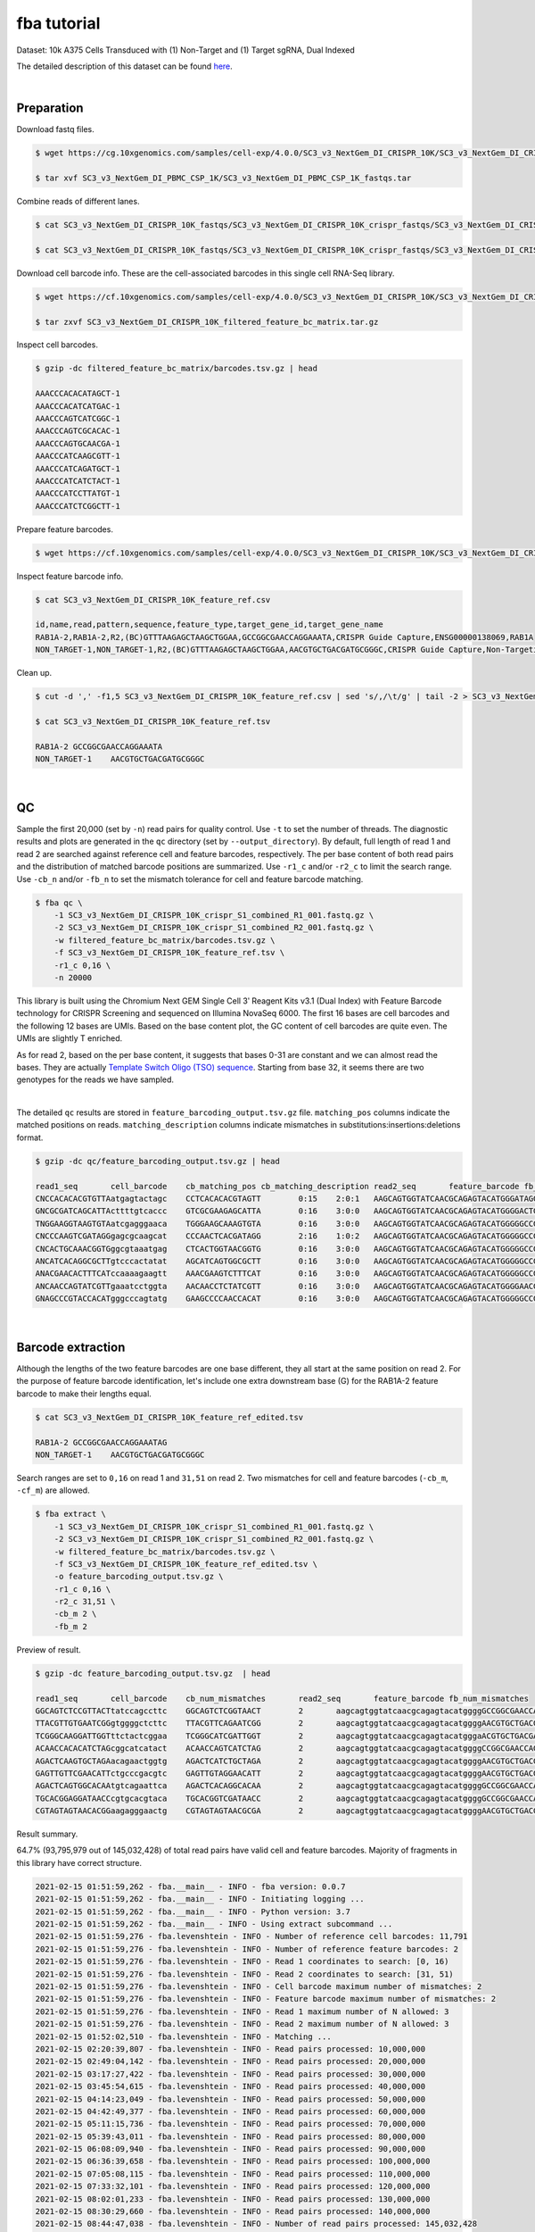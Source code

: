 .. _tutorial_crispr_screening_SC3_v3_NextGem_DI_CRISPR_10K:


fba tutorial
============

Dataset: 10k A375 Cells Transduced with (1) Non-Target and (1) Target sgRNA, Dual Indexed

The detailed description of this dataset can be found here_.

.. _here: https://support.10xgenomics.com/single-cell-gene-expression/datasets/4.0.0/SC3_v3_NextGem_DI_CRISPR_10K

|

Preparation
-----------

Download fastq files.

.. code-block:: console

    $ wget https://cg.10xgenomics.com/samples/cell-exp/4.0.0/SC3_v3_NextGem_DI_CRISPR_10K/SC3_v3_NextGem_DI_CRISPR_10K_fastqs.tar

    $ tar xvf SC3_v3_NextGem_DI_PBMC_CSP_1K/SC3_v3_NextGem_DI_PBMC_CSP_1K_fastqs.tar

Combine reads of different lanes.

.. code-block:: console

    $ cat SC3_v3_NextGem_DI_CRISPR_10K_fastqs/SC3_v3_NextGem_DI_CRISPR_10K_crispr_fastqs/SC3_v3_NextGem_DI_CRISPR_10K_crispr_S1_L00?_R1_001.fastq.gz > SC3_v3_NextGem_DI_CRISPR_10K_crispr_S1_combined_R1_001.fastq.gz

    $ cat SC3_v3_NextGem_DI_CRISPR_10K_fastqs/SC3_v3_NextGem_DI_CRISPR_10K_crispr_fastqs/SC3_v3_NextGem_DI_CRISPR_10K_crispr_S1_L00?_R2_001.fastq.gz > SC3_v3_NextGem_DI_CRISPR_10K_crispr_S1_combined_R2_001.fastq.gz

Download cell barcode info. These are the cell-associated barcodes in this single cell RNA-Seq library.

.. code-block:: console

    $ wget https://cf.10xgenomics.com/samples/cell-exp/4.0.0/SC3_v3_NextGem_DI_CRISPR_10K/SC3_v3_NextGem_DI_CRISPR_10K_filtered_feature_bc_matrix.tar.gz

    $ tar zxvf SC3_v3_NextGem_DI_CRISPR_10K_filtered_feature_bc_matrix.tar.gz

Inspect cell barcodes.

.. code-block:: console

    $ gzip -dc filtered_feature_bc_matrix/barcodes.tsv.gz | head

    AAACCCACACATAGCT-1
    AAACCCACATCATGAC-1
    AAACCCAGTCATCGGC-1
    AAACCCAGTCGCACAC-1
    AAACCCAGTGCAACGA-1
    AAACCCATCAAGCGTT-1
    AAACCCATCAGATGCT-1
    AAACCCATCATCTACT-1
    AAACCCATCCTTATGT-1
    AAACCCATCTCGGCTT-1

Prepare feature barcodes.

.. code-block:: console

    $ wget https://cf.10xgenomics.com/samples/cell-exp/4.0.0/SC3_v3_NextGem_DI_CRISPR_10K/SC3_v3_NextGem_DI_CRISPR_10K_feature_ref.csv

Inspect feature barcode info.

.. code-block:: console

    $ cat SC3_v3_NextGem_DI_CRISPR_10K_feature_ref.csv

    id,name,read,pattern,sequence,feature_type,target_gene_id,target_gene_name
    RAB1A-2,RAB1A-2,R2,(BC)GTTTAAGAGCTAAGCTGGAA,GCCGGCGAACCAGGAAATA,CRISPR Guide Capture,ENSG00000138069,RAB1A
    NON_TARGET-1,NON_TARGET-1,R2,(BC)GTTTAAGAGCTAAGCTGGAA,AACGTGCTGACGATGCGGGC,CRISPR Guide Capture,Non-Targeting,Non-Targeting

Clean up.

.. code-block:: console

    $ cut -d ',' -f1,5 SC3_v3_NextGem_DI_CRISPR_10K_feature_ref.csv | sed 's/,/\t/g' | tail -2 > SC3_v3_NextGem_DI_CRISPR_10K_feature_ref.tsv

    $ cat SC3_v3_NextGem_DI_CRISPR_10K_feature_ref.tsv

    RAB1A-2 GCCGGCGAACCAGGAAATA
    NON_TARGET-1    AACGTGCTGACGATGCGGGC

|

QC
--

Sample the first 20,000 (set by ``-n``) read pairs for quality control. Use ``-t`` to set the number of threads. The diagnostic results and plots are generated in the ``qc`` directory (set by ``--output_directory``). By default, full length of read 1 and read 2 are searched against reference cell and feature barcodes, respectively. The per base content of both read pairs and the distribution of matched barcode positions are summarized. Use ``-r1_c`` and/or ``-r2_c`` to limit the search range. Use ``-cb_n`` and/or ``-fb_n`` to set the mismatch tolerance for cell and feature barcode matching.

.. code-block:: console

    $ fba qc \
        -1 SC3_v3_NextGem_DI_CRISPR_10K_crispr_S1_combined_R1_001.fastq.gz \
        -2 SC3_v3_NextGem_DI_CRISPR_10K_crispr_S1_combined_R2_001.fastq.gz \
        -w filtered_feature_bc_matrix/barcodes.tsv.gz \
        -f SC3_v3_NextGem_DI_CRISPR_10K_feature_ref.tsv \
        -r1_c 0,16 \
        -n 20000

This library is built using the Chromium Next GEM Single Cell 3ʹ Reagent Kits v3.1 (Dual Index) with Feature Barcode technology for CRISPR Screening and sequenced on Illumina NovaSeq 6000. The first 16 bases are cell barcodes and the following 12 bases are UMIs. Based on the base content plot, the GC content of cell barcodes are quite even. The UMIs are slightly T enriched.

.. image:: Pyplot_read1_per_base_seq_content.png
   :width: 350px
   :align: center

As for read 2, based on the per base content, it suggests that bases 0-31 are constant and we can almost read the bases. They are actually `Template Switch Oligo (TSO) sequence`_. Starting from base 32, it seems there are two genotypes for the reads we have sampled.

.. _`Template Switch Oligo (TSO) sequence`: https://assets.ctfassets.net/an68im79xiti/4HEC1M6tFbBJXXTv7jVVo1/a271ac8d5fa73180e603df21030f9e9a/CG000316_ChromiumNextGEMSingleCell3__v3.1_CRISPR_Screening_Dual_Index_RevA.pdf

.. image:: Pyplot_read2_per_base_seq_content.png
   :width: 800px
   :align: center

|

.. image:: Pyplot_read2_barcodes_starting_ending.png
   :width: 800px
   :align: center

The detailed ``qc`` results are stored in ``feature_barcoding_output.tsv.gz`` file. ``matching_pos`` columns indicate the matched positions on reads. ``matching_description`` columns indicate mismatches in substitutions:insertions:deletions format.

.. code-block:: console

    $ gzip -dc qc/feature_barcoding_output.tsv.gz | head

    read1_seq       cell_barcode    cb_matching_pos cb_matching_description read2_seq       feature_barcode fb_matching_pos fb_matching_description
    CNCCACACACGTGTTAatgagtactagc    CCTCACACACGTAGTT        0:15    2:0:1   AAGCAGTGGTATCAACGCAGAGTACATGGGATAGGTTTGGTCCTAGCCTTTCTATTAGCTCTTAGTAAGATTACACATGCAAGCATCCCC    no_match        NA      NA
    GNCGCGATCAGCATTActtttgtcaccc    GTCGCGAAGAGCATTA        0:16    3:0:0   AAGCAGTGGTATCAACGCAGAGTACATGGGGACTGTTGCTGGTGTGTACTTGCTAAGGTTTATGTCAGTTCAAGATTATAAGCCCCCCAG    no_match        NA      NA
    TNGGAAGGTAAGTGTAatcgagggaaca    TGGGAAGCAAAGTGTA        0:16    3:0:0   AAGCAGTGGTATCAACGCAGAGTACATGGGGGCCGGCGAACCAGGAAATAGTTTAAGAGCTAAGCTGGAAACAGCATAGCAAGTTTAAAT    RAB1A-2_GCCGGCGAACCAGGAAATAG    31:51   0:0:0
    CNCCCAAGTCGATAGGgagcgcaagcat    CCCAACTCACGATAGG        2:16    1:0:2   AAGCAGTGGTATCAACGCAGAGTACATGGGGGCCGGCGAACCAGGAAATAGTTTAAGAGCTAAGCTGGAAACAGCATAGCAAGTTTAAAT    RAB1A-2_GCCGGCGAACCAGGAAATAG    31:51   0:0:0
    CNCACTGCAAACGGTGggcgtaaatgag    CTCACTGGTAACGGTG        0:16    3:0:0   AAGCAGTGGTATCAACGCAGAGTACATGGGGGCCGGCGAACCAGGAAATAGTTTAAGAGCTAAGCTGGAAACAGCATAGCAAGTTTAAAT    RAB1A-2_GCCGGCGAACCAGGAAATAG    31:51   0:0:0
    ANCATCACAGGCGCTTgtcccactatat    AGCATCAGTGGCGCTT        0:16    3:0:0   AAGCAGTGGTATCAACGCAGAGTACATGGGGGCCGGCGAACCAGGAAATAGTTTAAGAGCTAAGCTGGAAACAGCATAGCAAGTTTAAAT    RAB1A-2_GCCGGCGAACCAGGAAATAG    31:51   0:0:0
    ANACGAACACTTTCATccaaaagaagtt    AAACGAAGTCTTTCAT        0:16    3:0:0   AAGCAGTGGTATCAACGCAGAGTACATGGGGGCCGGCGAACCAGGAAATAGTTTAAGAGCTAAGCTGGAAACAGCATAGCAAGTTTAAAT    RAB1A-2_GCCGGCGAACCAGGAAATAG    31:51   0:0:0
    ANCAACCAGTATCGTTgaaatcctggta    AACAACCTCTATCGTT        0:16    3:0:0   AAGCAGTGGTATCAACGCAGAGTACATGGGGAACGTGCTGACGATGCGGGCGTTTAAGAGCTAAGCTGGAAACAGCATAGCAAGTTTAAA    NON_TARGET-1_AACGTGCTGACGATGCGGGC       31:51   0:0:0
    GNAGCCCGTACCACATgggcccagtatg    GAAGCCCCAACCACAT        0:16    3:0:0   AAGCAGTGGTATCAACGCAGAGTACATGGGGGCCGGCGAACCAGGAAATAGTTTAAGAGCTAAGCTGGAAACAGCATAGCAAGTTTAAAT    RAB1A-2_GCCGGCGAACCAGGAAATAG    31:51   0:0:0

|

Barcode extraction
------------------

Although the lengths of the two feature barcodes are one base different, they all start at the same position on read 2. For the purpose of feature barcode identification, let's include one extra downstream base (G) for the RAB1A-2 feature barcode to make their lengths equal.

.. code-block:: console

    $ cat SC3_v3_NextGem_DI_CRISPR_10K_feature_ref_edited.tsv

    RAB1A-2 GCCGGCGAACCAGGAAATAG
    NON_TARGET-1    AACGTGCTGACGATGCGGGC

Search ranges are set to ``0,16`` on read 1 and ``31,51`` on read 2. Two mismatches for cell and feature barcodes (``-cb_m``, ``-cf_m``) are allowed.

.. code-block:: console

    $ fba extract \
        -1 SC3_v3_NextGem_DI_CRISPR_10K_crispr_S1_combined_R1_001.fastq.gz \
        -2 SC3_v3_NextGem_DI_CRISPR_10K_crispr_S1_combined_R2_001.fastq.gz \
        -w filtered_feature_bc_matrix/barcodes.tsv.gz \
        -f SC3_v3_NextGem_DI_CRISPR_10K_feature_ref_edited.tsv \
        -o feature_barcoding_output.tsv.gz \
        -r1_c 0,16 \
        -r2_c 31,51 \
        -cb_m 2 \
        -fb_m 2

Preview of result.

.. code-block:: console

    $ gzip -dc feature_barcoding_output.tsv.gz  | head

    read1_seq       cell_barcode    cb_num_mismatches       read2_seq       feature_barcode fb_num_mismatches
    GGCAGTCTCCGTTACTtatccagccttc    GGCAGTCTCGGTAACT        2       aagcagtggtatcaacgcagagtacatggggGCCGGCGAACCAGGAAATAGtttaagagctaagctggaaacagcatagcaagtttaaat    RAB1A-2_GCCGGCGAACCAGGAAATAG     0
    TTACGTTGTGAATCGGgtggggctcttc    TTACGTTCAGAATCGG        2       aagcagtggtatcaacgcagagtacatggggAACGTGCTGACGATGCGGGCgtttaagagctaagctggaaacagcatagcaagtttaaa    NON_TARGET-1_AACGTGCTGACGATGCGGGC        0
    TCGGGCAAGGATTGGTttctactcggaa    TCGGGCATCGATTGGT        2       aagcagtggtatcaacgcagagtacatgggaACGTGCTGACGATGCGGGCGtttaagagctaagctggaaacagcatagcaagtttaaat    NON_TARGET-1_AACGTGCTGACGATGCGGGC        2
    ACAACCACACATCTAGcggcatcatact    ACAACCAGTCATCTAG        2       aagcagtggtatcaacgcagagtacatggggCCGGCGAACCAGGAAATAGTttaagagctaagctggaaacagcatagcaagtttaaata    RAB1A-2_GCCGGCGAACCAGGAAATAG     2
    AGACTCAAGTGCTAGAacagaactggtg    AGACTCATCTGCTAGA        2       aagcagtggtatcaacgcagagtacatggggAACGTGCTGACGATGCGGGCgtttaagagctaagctggaaacagcatagcaagtttaaa    NON_TARGET-1_AACGTGCTGACGATGCGGGC        0
    GAGTTGTTCGAACATTctgcccgacgtc    GAGTTGTAGGAACATT        2       aagcagtggtatcaacgcagagtacatggggAACGTGCTGACGATGCGGGCgtttaagagctaagctggaaacagcatagcaagtttaaa    NON_TARGET-1_AACGTGCTGACGATGCGGGC        0
    AGACTCAGTGGCACAAtgtcagaattca    AGACTCACAGGCACAA        2       aagcagtggtatcaacgcagagtacatggggGCCGGCGAACCAGGAAATAGtttaagagctaagctggaaacagcatagcaagtttaaat    RAB1A-2_GCCGGCGAACCAGGAAATAG     0
    TGCACGGAGGATAACCcgtgcacgtaca    TGCACGGTCGATAACC        2       aagcagtggtatcaacgcagagtacatggggGCCGGCGAACCAGGAAATAGtttaagagctaagctggaaacagcatagcaagtttaaat    RAB1A-2_GCCGGCGAACCAGGAAATAG     0
    CGTAGTAGTAACACGGaagagggaactg    CGTAGTAGTAACGCGA        2       aagcagtggtatcaacgcagagtacatggggAACGTGCTGACGATGCGGGCgtttaagagctaagctggaaacagcatagcaagtttaaa    NON_TARGET-1_AACGTGCTGACGATGCGGGC        0


Result summary.

64.7% (93,795,979 out of 145,032,428) of total read pairs have valid cell and feature barcodes. Majority of fragments in this library have correct structure.

.. code-block:: console

    2021-02-15 01:51:59,262 - fba.__main__ - INFO - fba version: 0.0.7
    2021-02-15 01:51:59,262 - fba.__main__ - INFO - Initiating logging ...
    2021-02-15 01:51:59,262 - fba.__main__ - INFO - Python version: 3.7
    2021-02-15 01:51:59,262 - fba.__main__ - INFO - Using extract subcommand ...
    2021-02-15 01:51:59,276 - fba.levenshtein - INFO - Number of reference cell barcodes: 11,791
    2021-02-15 01:51:59,276 - fba.levenshtein - INFO - Number of reference feature barcodes: 2
    2021-02-15 01:51:59,276 - fba.levenshtein - INFO - Read 1 coordinates to search: [0, 16)
    2021-02-15 01:51:59,276 - fba.levenshtein - INFO - Read 2 coordinates to search: [31, 51)
    2021-02-15 01:51:59,276 - fba.levenshtein - INFO - Cell barcode maximum number of mismatches: 2
    2021-02-15 01:51:59,276 - fba.levenshtein - INFO - Feature barcode maximum number of mismatches: 2
    2021-02-15 01:51:59,276 - fba.levenshtein - INFO - Read 1 maximum number of N allowed: 3
    2021-02-15 01:51:59,276 - fba.levenshtein - INFO - Read 2 maximum number of N allowed: 3
    2021-02-15 01:52:02,510 - fba.levenshtein - INFO - Matching ...
    2021-02-15 02:20:39,807 - fba.levenshtein - INFO - Read pairs processed: 10,000,000
    2021-02-15 02:49:04,142 - fba.levenshtein - INFO - Read pairs processed: 20,000,000
    2021-02-15 03:17:27,422 - fba.levenshtein - INFO - Read pairs processed: 30,000,000
    2021-02-15 03:45:54,615 - fba.levenshtein - INFO - Read pairs processed: 40,000,000
    2021-02-15 04:14:23,049 - fba.levenshtein - INFO - Read pairs processed: 50,000,000
    2021-02-15 04:42:49,377 - fba.levenshtein - INFO - Read pairs processed: 60,000,000
    2021-02-15 05:11:15,736 - fba.levenshtein - INFO - Read pairs processed: 70,000,000
    2021-02-15 05:39:43,011 - fba.levenshtein - INFO - Read pairs processed: 80,000,000
    2021-02-15 06:08:09,940 - fba.levenshtein - INFO - Read pairs processed: 90,000,000
    2021-02-15 06:36:39,658 - fba.levenshtein - INFO - Read pairs processed: 100,000,000
    2021-02-15 07:05:08,115 - fba.levenshtein - INFO - Read pairs processed: 110,000,000
    2021-02-15 07:33:32,101 - fba.levenshtein - INFO - Read pairs processed: 120,000,000
    2021-02-15 08:02:01,233 - fba.levenshtein - INFO - Read pairs processed: 130,000,000
    2021-02-15 08:30:29,660 - fba.levenshtein - INFO - Read pairs processed: 140,000,000
    2021-02-15 08:44:47,038 - fba.levenshtein - INFO - Number of read pairs processed: 145,032,428
    2021-02-15 08:44:47,038 - fba.levenshtein - INFO - Number of read pairs w/ valid barcodes: 93,795,979
    2021-02-15 08:44:47,153 - fba.__main__ - INFO - Done.

|

Matrix generation
-----------------

Only fragments with correct (passed the criteria) cell and feature barcodes are included. UMI removal is powered by UMI-tools (`Smith, T., et al. 2017. Genome Res. 27, 491–499.`_). Use ``-us`` to set the UMI starting position on read 1. Use ``-ul`` to set the UMI length. Fragments with UMI length less than this value are discarded. Use ``-um`` to set mismatch threshold. UMI deduplication method is set by ``-ud``.

.. _`Smith, T., et al. 2017. Genome Res. 27, 491–499.`: http://www.genome.org/cgi/doi/10.1101/gr.209601.116

The generated feature count matrix can be easily imported into well-established single cell analysis packages: Seruat_ and Scanpy_.

.. _Seruat: https://satijalab.org/seurat/

.. _Scanpy: https://scanpy.readthedocs.io/en/stable/

.. code-block:: console

    $ fba count \
        -i feature_barcoding_output.tsv.gz \
        -o matrix_featurecount.csv.gz \
        -us 16 \
        -ul 12 \
        -um 1 \
        -ud directional

Result summary.

7.6% (7,145,799 out of 93,795,979) of read pairs with valid cell and feature barcodes are unique fragments. 4.9% (7,143,943 out of 145,032,428) of total sequenced read pairs contribute to the final matrix.

.. code-block:: console

    2020-10-20 04:47:32,738 - fba.__main__ - INFO - fba version: 0.0.7
    2020-10-20 04:47:32,738 - fba.__main__ - INFO - Initiating logging ...
    2020-10-20 04:47:32,738 - fba.__main__ - INFO - Python version: 3.7
    2020-10-20 04:47:32,738 - fba.__main__ - INFO - Using count subcommand ...
    2020-10-20 04:47:32,738 - fba.count - INFO - UMI-tools version: 1.0.1
    2020-10-20 04:47:32,795 - fba.count - INFO - UMI starting position on read 1: 16
    2020-10-20 04:47:32,795 - fba.count - INFO - UMI length: 12
    2020-10-20 04:47:32,795 - fba.count - INFO - UMI-tools deduplication threshold: 1
    2020-10-20 04:47:32,795 - fba.count - INFO - UMI-tools deduplication method: directional
    2020-10-20 04:47:32,795 - fba.count - INFO - Header line: read1_seq cell_barcode cb_num_mismatches read2_seq feature_barcode fb_num_mismatches
    2020-10-20 04:51:50,886 - fba.count - INFO - Number of lines processed: 93,795,979
    2020-10-20 04:51:50,893 - fba.count - INFO - Number of cell barcodes detected: 11,758
    2020-10-20 04:51:50,894 - fba.count - INFO - Number of features detected: 2
    2020-10-20 05:00:42,298 - fba.count - INFO - Total UMIs after deduplication: 7,145,799
    2020-10-20 05:00:42,320 - fba.count - INFO - Median number of UMIs per cell: 477.0
    2020-10-20 05:00:42,434 - fba.__main__ - INFO - Done.

|

Demultiplexing
--------------

Negative binomial distribution
^^^^^^^^^^^^^^^^^^^^^^^^^^^^^^

Cells are classified based on feature count matrix. Demultiplexing method 1 (set by ``-dm``) is implemented based on the method described by `Stoeckius, M., et al. (2018)`_ with some modifications. A cell identity matrix is generated in the output directory: 0 means negative, 1 means positive. Use ``-q`` to set the quantile threshold for demulitplexing. Set ``-v`` to enable generating visualization plots.

.. _`Stoeckius, M., et al. (2018)`: https://doi.org/10.1186/s13059-018-1603-1

.. code-block:: console

    $ fba demultiplex \
        -i matrix_featurecount.csv.gz \
        --output_directory demultiplexed \
        -dm 1 \
        -q 0.75 \
        -v

Heatmap of relative abundance of feature across all cells. Each column represents a single cell.

.. image:: Pyplot_heatmap_cells_demultiplexed.png
   :alt: Heatmap
   :width: 700px
   :align: center

t-SNE embedding of cells based on the abundance of features  (no transcriptome information used). Colors indicate the sgRNA status for each cell, as called by FBA.

.. image:: Pyplot_embedding_cells_demultiplexed.png
   :alt: t-SNE embedding
   :width: 500px
   :align: center

Gaussian mixture model
^^^^^^^^^^^^^^^^^^^^^^^^^^^^^^

The implementation of demultiplexing method 2 (set by ``-dm``) is inspired by the method described on `10x Genomics’ website`_. Use ``-p`` to set the probability threshold for demulitplexing (default, 0.9).

.. _`10x Genomics’ website`: https://support.10xgenomics.com/single-cell-gene-expression/software/pipelines/latest/algorithms/crispr

.. code-block:: console

    $ fba demultiplex \
        -i matrix_featurecount.csv.gz \
        --output_directory demultiplexed \
        -dm 2 \
        -v

.. code-block:: console

    2021-10-04 14:14:15,659 - fba.__main__ - INFO - fba version: 0.0.13
    2021-10-04 14:14:15,659 - fba.__main__ - INFO - Initiating logging ...
    2021-10-04 14:14:15,659 - fba.__main__ - INFO - Python version: 3.8
    2021-10-04 14:14:15,659 - fba.__main__ - INFO - Using demultiplex subcommand ...
    2021-10-04 14:14:36,166 - fba.__main__ - INFO - Skipping arguments: "-q/--quantile", "-cm/--clustering_method"
    2021-10-04 14:14:36,166 - fba.demultiplex - INFO - Output directory: demultiplexed
    2021-10-04 14:14:36,166 - fba.demultiplex - INFO - Demultiplexing method: 2
    2021-10-04 14:14:36,166 - fba.demultiplex - INFO - UMI normalization method: clr
    2021-10-04 14:14:36,167 - fba.demultiplex - INFO - Visualization: On
    2021-10-04 14:14:36,167 - fba.demultiplex - INFO - Visualization method: tsne
    2021-10-04 14:14:36,167 - fba.demultiplex - INFO - Loading feature count matrix: matrix_featurecount.csv.gz ...
    2021-10-04 14:14:37,875 - fba.demultiplex - INFO - Number of cells: 11,758
    2021-10-04 14:14:37,875 - fba.demultiplex - INFO - Number of positive cells for a feature to be included: 200
    2021-10-04 14:14:37,920 - fba.demultiplex - INFO - Number of features: 2 / 2 (after filtering / original in the matrix)
    2021-10-04 14:14:37,920 - fba.demultiplex - INFO - Features: NON_TARGET-1 RAB1A-2
    2021-10-04 14:14:37,920 - fba.demultiplex - INFO - Total UMIs: 7,145,799 / 7,145,799
    2021-10-04 14:14:37,942 - fba.demultiplex - INFO - Median number of UMIs per cell: 477.0 / 477.0
    2021-10-04 14:14:37,942 - fba.demultiplex - INFO - Demultiplexing ...
    2021-10-04 14:14:38,418 - fba.demultiplex - INFO - Generating heatmap ...
    2021-10-04 14:14:42,078 - fba.demultiplex - INFO - Embedding ...
    2021-10-04 14:15:24,288 - fba.__main__ - INFO - Done.

Heatmap of relative abundance of feature across all cells. Each column represents a single cell.

.. image:: Pyplot_heatmap_cells_demultiplexed_gm.png
   :alt: Heatmap
   :width: 700px
   :align: center

t-SNE embedding of cells based on the abundance of features  (no transcriptome information used). Colors indicate the sgRNA status for each cell, as called by FBA.

.. image:: Pyplot_embedding_cells_demultiplexed_gm.png
   :alt: t-SNE embedding
   :width: 500px
   :align: center

Poisson-Gaussian mixture model
^^^^^^^^^^^^^^^^^^^^^^^^^^^^^^

The implementation of demultiplexing method 3 (set by ``-dm``) is inspired by the method described on `10x Genomics’ website`_. Use ``-p`` to set the probability threshold for demulitplexing (default, 0.5).

.. _`10x Genomics’ website`: https://support.10xgenomics.com/single-cell-gene-expression/software/pipelines/latest/algorithms/crispr

.. code-block:: console

    $ fba demultiplex \
        -i matrix_featurecount.csv.gz \
        --output_directory demultiplexed \
        -dm 3 \
        -v

.. code-block:: console

    2021-10-04 14:14:15,659 - fba.__main__ - INFO - fba version: 0.0.13
    2021-10-04 14:14:15,659 - fba.__main__ - INFO - Initiating logging ...
    2021-10-04 14:14:15,659 - fba.__main__ - INFO - Python version: 3.8
    2021-10-04 14:14:15,659 - fba.__main__ - INFO - Using demultiplex subcommand ...
    2021-10-04 14:14:36,166 - fba.__main__ - INFO - Skipping arguments: "-q/--quantile", "-cm/--clustering_method"
    2021-10-04 14:14:36,166 - fba.demultiplex - INFO - Output directory: demultiplexed
    2021-10-04 14:14:36,166 - fba.demultiplex - INFO - Demultiplexing method: 2
    2021-10-04 14:14:36,166 - fba.demultiplex - INFO - UMI normalization method: clr
    2021-10-04 14:14:36,167 - fba.demultiplex - INFO - Visualization: On
    2021-10-04 14:14:36,167 - fba.demultiplex - INFO - Visualization method: tsne
    2021-10-04 14:14:36,167 - fba.demultiplex - INFO - Loading feature count matrix: matrix_featurecount.csv.gz ...
    2021-10-04 14:14:37,875 - fba.demultiplex - INFO - Number of cells: 11,758
    2021-10-04 14:14:37,875 - fba.demultiplex - INFO - Number of positive cells for a feature to be included: 200
    2021-10-04 14:14:37,920 - fba.demultiplex - INFO - Number of features: 2 / 2 (after filtering / original in the matrix)
    2021-10-04 14:14:37,920 - fba.demultiplex - INFO - Features: NON_TARGET-1 RAB1A-2
    2021-10-04 14:14:37,920 - fba.demultiplex - INFO - Total UMIs: 7,145,799 / 7,145,799
    2021-10-04 14:14:37,942 - fba.demultiplex - INFO - Median number of UMIs per cell: 477.0 / 477.0
    2021-10-04 14:14:37,942 - fba.demultiplex - INFO - Demultiplexing ...
    2021-10-04 14:14:38,418 - fba.demultiplex - INFO - Generating heatmap ...
    2021-10-04 14:14:42,078 - fba.demultiplex - INFO - Embedding ...
    2021-10-04 14:15:24,288 - fba.__main__ - INFO - Done.




    2021-12-19 23:48:45,160 - fba.__main__ - INFO - fba version: 0.0.11
    2021-12-19 23:48:45,160 - fba.__main__ - INFO - Initiating logging ...
    2021-12-19 23:48:45,160 - fba.__main__ - INFO - Python version: 3.9
    2021-12-19 23:48:45,160 - fba.__main__ - INFO - Using demultiplex subcommand ...
    2021-12-19 23:48:47,460 - fba.demultiplex - INFO - Output directory: 2021-12-19_pgm
    2021-12-19 23:48:47,460 - fba.demultiplex - INFO - Demultiplexing method: 3
    2021-12-19 23:48:47,460 - fba.demultiplex - INFO - UMI normalization method: clr
    2021-12-19 23:48:47,460 - fba.demultiplex - INFO - Visualization: On
    2021-12-19 23:48:47,460 - fba.demultiplex - INFO - Visualization method: tsne
    2021-12-19 23:48:47,460 - fba.demultiplex - INFO - Loading feature count matrix: raw/m2_2020-10-20/matrix_featurecount.csv.gz ...
    2021-12-19 23:48:48,159 - fba.demultiplex - INFO - Number of cells: 11,758
    2021-12-19 23:48:48,160 - fba.demultiplex - INFO - Number of positive cells for a feature to be included: 200
    2021-12-19 23:48:48,178 - fba.demultiplex - INFO - Number of features: 2 / 2 (after filtering / original in the matrix)
    2021-12-19 23:48:48,178 - fba.demultiplex - INFO - Features: NON_TARGET-1 RAB1A-2
    2021-12-19 23:48:48,178 - fba.demultiplex - INFO - Total UMIs: 7,145,799 / 7,145,799
    2021-12-19 23:48:48,187 - fba.demultiplex - INFO - Median number of UMIs per cell: 477.0 / 477.0
    2021-12-19 23:48:48,187 - fba.demultiplex - INFO - Demultiplexing ...
    2021-12-19 23:48:49,595 - fba.demultiplex - INFO - Generating heatmap ...
    2021-12-19 23:48:50,676 - fba.demultiplex - INFO - Embedding ...
    2021-12-19 23:49:08,227 - fba.__main__ - INFO - Done.








Heatmap of relative abundance of feature across all cells. Each column represents a single cell.

.. image:: Pyplot_heatmap_cells_demultiplexed_gm.png
   :alt: Heatmap
   :width: 700px
   :align: center

t-SNE embedding of cells based on the abundance of features  (no transcriptome information used). Colors indicate the sgRNA status for each cell, as called by FBA.

.. image:: Pyplot_embedding_cells_demultiplexed_gm.png
   :alt: t-SNE embedding
   :width: 500px
   :align: center
|
